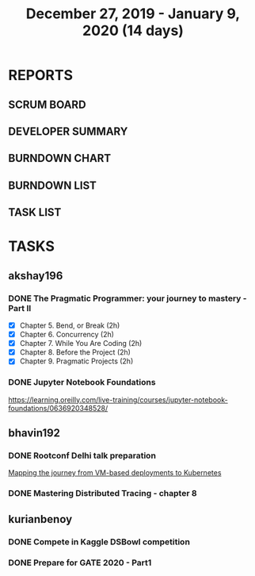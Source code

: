 #+TITLE: December 27, 2019 - January 9, 2020 (14 days)
#+PROPERTY: Effort_ALL 0 0:05 0:10 0:30 1:00 2:00 3:00 4:00
#+COLUMNS: %35ITEM %TASKID %OWNER %3PRIORITY %TODO %5ESTIMATED{+} %3ACTUAL{+}
* REPORTS
** SCRUM BOARD
#+BEGIN: block-update-board
#+END:
** DEVELOPER SUMMARY
#+BEGIN: block-update-summary
#+END:
** BURNDOWN CHART
#+BEGIN: block-update-graph
#+END:
** BURNDOWN LIST
#+PLOT: title:"Burndown" ind:1 deps:(3 4) set:"term dumb" set:"xtics scale 0.5" set:"ytics scale 0.5" file:"burndown.plt" set:"xrange [0:17]"
#+BEGIN: block-update-burndown
#+END:
** TASK LIST
#+BEGIN: columnview :hlines 2 :maxlevel 5 :id "TASKS"
#+END:
* TASKS
  :PROPERTIES:
  :ID:       TASKS
  :SPRINTLENGTH: 14
  :SPRINTSTART: <2019-12-27 Wed>
  :wpd-akshay196: 1
  :wpd-bhavin192: 1
  :wpd-kurianbenoy: 1
  :END:
** akshay196
*** DONE The Pragmatic Programmer: your journey to mastery - Part II
    CLOSED: [2020-01-09 Thu 20:40]
    :PROPERTIES:
    :ESTIMATED: 10
    :ACTUAL:   10.68
    :OWNER: akshay196
    :ID: READ.1576169089
    :TASKID: READ.1576169089
    :END:
    :LOGBOOK:
    CLOCK: [2020-01-09 Thu 19:37]--[2020-01-09 Thu 20:40] =>  1:03
    CLOCK: [2020-01-08 Wed 20:25]--[2020-01-08 Wed 22:20] =>  1:55
    CLOCK: [2020-01-07 Tue 22:15]--[2020-01-07 Tue 23:31] =>  1:16
    CLOCK: [2020-01-07 Tue 06:51]--[2020-01-07 Tue 08:26] =>  1:35
    CLOCK: [2020-01-05 Sun 09:35]--[2020-01-05 Sun 10:39] =>  1:04
    CLOCK: [2020-01-04 Sat 08:46]--[2020-01-04 Sat 09:27] =>  0:41
    CLOCK: [2020-01-03 Fri 07:08]--[2020-01-03 Fri 07:33] =>  0:25
    CLOCK: [2020-01-02 Thu 08:06]--[2020-01-02 Thu 08:45] =>  0:39
    CLOCK: [2020-01-01 Wed 22:22]--[2020-01-01 Wed 22:40] =>  0:18
    CLOCK: [2020-01-01 Wed 20:39]--[2020-01-01 Wed 21:23] =>  0:44
    CLOCK: [2019-12-31 Tue 20:38]--[2019-12-31 Tue 21:16] =>  0:38
    CLOCK: [2019-12-31 Tue 08:00]--[2019-12-31 Tue 08:23] =>  0:23
    :END:
    - [X] Chapter 5. Bend, or Break                (2h)
    - [X] Chapter 6. Concurrency                   (2h)
    - [X] Chapter 7. While You Are Coding          (2h)
    - [X] Chapter 8. Before the Project            (2h)
    - [X] Chapter 9. Pragmatic Projects            (2h)
*** DONE Jupyter Notebook Foundations
    CLOSED: [2020-01-06 Mon 23:55]
    :PROPERTIES:
    :ESTIMATED: 4
    :ACTUAL:   3.55
    :OWNER: akshay196
    :ID: READ.1577713184
    :TASKID: READ.1577713184
    :END:
    :LOGBOOK:
    CLOCK: [2020-01-06 Mon 20:22]--[2020-01-06 Mon 23:55] =>  3:33
    :END:
    https://learning.oreilly.com/live-training/courses/jupyter-notebook-foundations/0636920348528/
** bhavin192
*** DONE Rootconf Delhi talk preparation
    CLOSED: [2020-01-06 Tue 20:05]
    :PROPERTIES:
    :ESTIMATED: 9
    :ACTUAL:   9.08
    :OWNER:    bhavin192
    :ID:       WRITE.1577717861
    :TASKID:   WRITE.1577717861
    :END:
    :LOGBOOK:
    CLOCK: [2020-01-06 Mon 19:07]--[2020-01-06 Mon 20:05] =>  0:58
    CLOCK: [2020-01-05 Sun 21:53]--[2020-01-05 Sun 22:32] =>  0:39
    CLOCK: [2020-01-05 Sun 19:29]--[2020-01-05 Sun 20:02] =>  0:33
    CLOCK: [2020-01-05 Sun 18:05]--[2020-01-05 Sun 19:07] =>  1:02
    CLOCK: [2020-01-05 Sun 15:55]--[2020-01-05 Sun 16:02] =>  0:07
    CLOCK: [2020-01-05 Sun 13:25]--[2020-01-05 Sun 14:37] =>  1:12
    CLOCK: [2020-01-04 Sat 10:30]--[2020-01-04 Sat 12:45] =>  2:15
    CLOCK: [2020-01-02 Thu 20:06]--[2020-01-02 Thu 20:38] =>  0:32
    CLOCK: [2019-12-31 Tue 18:52]--[2019-12-31 Tue 20:01] =>  1:09
    CLOCK: [2019-12-30 Mon 20:45]--[2019-12-30 Mon 21:23] =>  0:38
    :END:
    [[https://hasgeek.com/rootconf/2020-delhi/proposals/your-journey-from-vm-based-deployments-to-kubernet-a3zt2mqvj3vpQmMWDbc6mT][Mapping the journey from VM-based deployments to Kubernetes]]
*** DONE Mastering Distributed Tracing - chapter 8
    CLOSED: [2020-01-09 Thu 23:58]
    :PROPERTIES:
    :ESTIMATED: 2.5
    :ACTUAL:   2.45
    :OWNER:    bhavin192
    :ID:       READ.1562555265
    :TASKID:   READ.1562555265
    :END:
    :LOGBOOK:
    CLOCK: [2020-01-09 Thu 23:14]--[2020-01-09 Thu 23:58] =>  0:44
    CLOCK: [2020-01-09 Thu 19:33]--[2020-01-09 Thu 20:45] =>  1:12
    CLOCK: [2020-01-08 Wed 19:59]--[2020-01-08 Wed 20:30] =>  0:31
    :END:
** kurianbenoy
*** DONE Compete in Kaggle DSBowl competition
    :PROPERTIES:
    :ESTIMATED: 10
    :ACTUAL:   11.81
    :OWNER: kurianbenoy
    :ID: DEV.1577503181
    :TASKID: DEV.1577503181
    :END:
    :LOGBOOK:
    CLOCK: [2020-01-09 Thu 14:45]--[2020-01-09 Thu 15:27] =>  0:42
    CLOCK: [2020-01-08 Wed 10:44]--[2020-01-08 Wed 11:40] =>  0:56
    CLOCK: [2020-01-08 Wed 08:11]--[2020-01-08 Wed 08:31] =>  0:20
    CLOCK: [2020-01-08 Wed 06:10]--[2020-01-08 Wed 07:50] =>  1:40
    CLOCK: [2020-01-07 Tue 18:10]--[2020-01-07 Tue 18:20] =>  0:10
    CLOCK: [2020-01-06 Mon 23:01]--[2020-01-06 Mon 23:14] =>  0:13
    CLOCK: [2020-01-06 Mon 21:29]--[2020-01-06 Mon 22:24] =>  0:55
    CLOCK: [2020-01-05 Sun 23:20]--[2020-01-05 Sun 23:59] =>  0:39
    CLOCK: [2020-01-05 Sun 11:48]--[2020-01-05 Sun 12:40] =>  0:52
    CLOCK: [2020-01-05 Sun 10:33]--[2020-01-05 Sun 11:37] =>  1:04
    CLOCK: [2020-01-05 Sun 09:36]--[2020-01-05 Sun 10:11] =>  0:35
    CLOCK: [2020-01-04 Sat 23:23]--[2020-01-05 Sun 00:31] =>  1:08
    CLOCK: [2020-01-04 Sat 08:45]--[2020-01-04 Sat 09:30] =>  0:45
    CLOCK: [2020-01-03 Fri 20:11]--[2020-01-03 Fri 21:35] =>  1:24
    CLOCK: [2020-01-02 Thu 06:58]--[2020-01-02 Thu 07:18] =>  0:20
    CLOCK: [2020-01-01 Wed 22:17]--[2020-01-01 Wed 22:23] =>  0:06
    CLOCK: [2019-12-31 Tue 16:57]--[2019-12-31 Tue 17:39] =>  0:42
    :END:
*** DONE Prepare for GATE 2020 - Part1
    :PROPERTIES:
    :ESTIMATED: 5
    :ACTUAL:   13.3
    :OWNER: kurianbenoy
    :ID: READ.1577503246
    :TASKID: READ.1577503246
    :END:
    :LOGBOOK:
    CLOCK: [2020-01-09 Thu 09:04]--[2020-01-09 Thu 10:00] =>  0:56
    CLOCK: [2020-01-09 Thu 06:38]--[2020-01-09 Thu 07:30] =>  0:52
    CLOCK: [2020-01-08 Wed 20:35]--[2020-01-08 Wed 21:35] =>  1:00
    CLOCK: [2020-01-08 Wed 17:35]--[2020-01-08 Wed 18:00] =>  0:25
    CLOCK: [2020-01-07 Tue 21:23]--[2020-01-07 Tue 23:17] =>  1:54
    CLOCK: [2020-01-06 Mon 08:25]--[2020-01-06 Mon 08:34] =>  0:09
    CLOCK: [2020-01-06 Mon 07:30]--[2020-01-06 Mon 07:31] =>  0:01
    CLOCK: [2020-01-06 Mon 06:49]--[2020-01-06 Mon 07:29] =>  0:40
    CLOCK: [2020-01-06 Mon 06:06]--[2020-01-06 Mon 06:14] =>  0:08
    CLOCK: [2020-01-05 Sun 22:29]--[2020-01-05 Sun 23:01] =>  0:32
    CLOCK: [2020-01-05 Sun 22:02]--[2020-01-05 Sun 22:23] =>  0:21
    CLOCK: [2020-01-05 Sun 21:11]--[2020-01-05 Sun 21:39] =>  0:28
    CLOCK: [2020-01-05 Sun 20:34]--[2020-01-05 Sun 20:55] =>  0:21
    CLOCK: [2020-01-05 Sun 19:04]--[2020-01-05 Sun 20:22] =>  1:18
    CLOCK: [2020-01-04 Sat 22:29]--[2020-01-04 Sat 23:09] =>  0:40
    CLOCK: [2020-01-04 Sat 21:33]--[2020-01-04 Sat 22:17] =>  0:44
    CLOCK: [2020-01-03 Fri 16:23]--[2020-01-03 Fri 17:25] =>  1:02
    CLOCK: [2020-01-02 Thu 07:46]--[2020-01-02 Thu 08:09] =>  0:23
    CLOCK: [2020-01-02 Thu 06:49]--[2020-01-02 Thu 06:58] =>  0:09
    CLOCK: [2020-01-02 Thu 05:41]--[2020-01-02 Thu 06:07] =>  0:26
    CLOCK: [2020-01-01 Wed 23:01]--[2020-01-01 Wed 23:49] =>  0:48
    :END:
    
    
